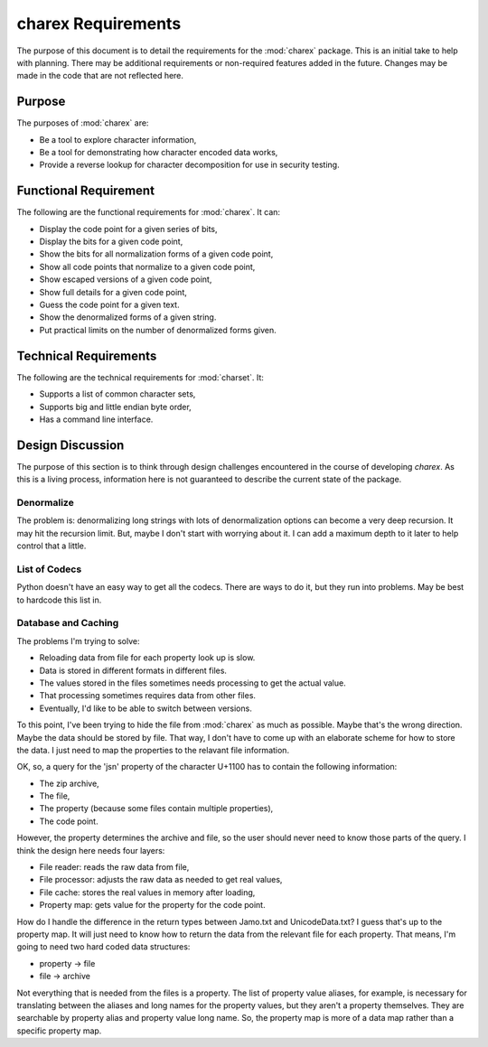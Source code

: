 ###################
charex Requirements
###################

The purpose of this document is to detail the requirements for the
:mod:`charex` package. This is an initial take to help with planning.
There may be additional requirements or non-required features added in
the future. Changes may be made in the code that are not reflected here.


Purpose
=======
The purposes of :mod:`charex` are:

*   Be a tool to explore character information,
*   Be a tool for demonstrating how character encoded data works,
*   Provide a reverse lookup for character decomposition for use in
    security testing.


Functional Requirement
======================
The following are the functional requirements for :mod:`charex`. It can:

*   Display the code point for a given series of bits,
*   Display the bits for a given code point,
*   Show the bits for all normalization forms of a given code point,
*   Show all code points that normalize to a given code point,
*   Show escaped versions of a given code point,
*   Show full details for a given code point,
*   Guess the code point for a given text.
*   Show the denormalized forms of a given string.
*   Put practical limits on the number of denormalized forms given.


Technical Requirements
======================
The following are the technical requirements for :mod:`charset`. It:

*   Supports a list of common character sets,
*   Supports big and little endian byte order,
*   Has a command line interface.


Design Discussion
=================
The purpose of this section is to think through design challenges
encountered in the course of developing `charex`. As this is a living
process, information here is not guaranteed to describe the current
state of the package.


Denormalize
-----------
The problem is: denormalizing long strings with lots of denormalization
options can become a very deep recursion. It may hit the recursion limit.
But, maybe I don't start with worrying about it. I can add a maximum
depth to it later to help control that a little.


List of Codecs
--------------
Python doesn't have an easy way to get all the codecs. There are ways
to do it, but they run into problems. May be best to hardcode this
list in.


Database and Caching
--------------------
The problems I'm trying to solve:

*   Reloading data from file for each property look up is slow.
*   Data is stored in different formats in different files.
*   The values stored in the files sometimes needs processing to
    get the actual value.
*   That processing sometimes requires data from other files.
*   Eventually, I'd like to be able to switch between versions.

To this point, I've been trying to hide the file from :mod:`charex`
as much as possible. Maybe that's the wrong direction. Maybe the
data should be stored by file. That way, I don't have to come up
with an elaborate scheme for how to store the data. I just need to
map the properties to the relavant file information.

OK, so, a query for the 'jsn' property of the character U+1100
has to contain the following information:

*   The zip archive,
*   The file,
*   The property (because some files contain multiple properties),
*   The code point.

However, the property determines the archive and file, so the user
should never need to know those parts of the query. I think the design
here needs four layers:

*   File reader: reads the raw data from file,
*   File processor: adjusts the raw data as needed to get real values,
*   File cache: stores the real values in memory after loading,
*   Property map: gets value for the property for the code point.

How do I handle the difference in the return types between Jamo.txt
and UnicodeData.txt? I guess that's up to the property map. It will
just need to know how to return the data from the relevant file for
each property. That means, I'm going to need two hard coded data
structures:

*   property -> file
*   file -> archive

Not everything that is needed from the files is a property. The list
of property value aliases, for example, is necessary for translating
between the aliases and long names for the property values, but they
aren't a property themselves. They are searchable by property alias
and property value long name. So, the property map is more of a data
map rather than a specific property map.